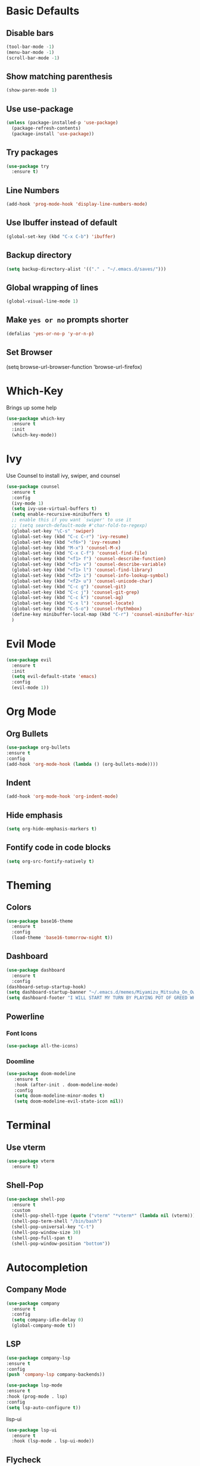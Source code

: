 * Basic Defaults
** Disable bars
   #+BEGIN_SRC emacs-lisp
   (tool-bar-mode -1)
   (menu-bar-mode -1)
   (scroll-bar-mode -1)
   #+END_SRC
** Show matching parenthesis
   #+BEGIN_SRC emacs-lisp
     (show-paren-mode 1)
   #+END_SRC
** Use use-package
   #+BEGIN_SRC emacs-lisp
     (unless (package-installed-p 'use-package)
       (package-refresh-contents)
       (package-install 'use-package))
   #+END_SRC
** Try packages
   #+BEGIN_SRC emacs-lisp
     (use-package try
       :ensure t)
   #+END_SRC
** Line Numbers
   #+BEGIN_SRC emacs-lisp
     (add-hook 'prog-mode-hook 'display-line-numbers-mode)
   #+END_SRC
** Use Ibuffer instead of default
#+BEGIN_SRC emacs-lisp
  (global-set-key (kbd "C-x C-b") 'ibuffer)
#+END_SRC
** Backup directory
   #+BEGIN_SRC emacs-lisp
   (setq backup-directory-alist '(("." . "~/.emacs.d/saves/")))
   #+END_SRC
** Global wrapping of lines
#+BEGIN_SRC emacs-lisp
(global-visual-line-mode 1)
#+END_SRC
** Make =yes or no= prompts shorter
#+BEGIN_SRC emacs-lisp
(defalias 'yes-or-no-p 'y-or-n-p)
#+END_SRC
** Set Browser
(setq browse-url-browser-function 'browse-url-firefox)
* Which-Key
  Brings up some help
  #+BEGIN_SRC emacs-lisp
  (use-package which-key
    :ensure t
    :init
    (which-key-mode))
  #+END_SRC
* Ivy
  Use Counsel to install ivy, swiper, and counsel
  #+BEGIN_SRC emacs-lisp
    (use-package counsel
      :ensure t
      :config
      (ivy-mode 1)
      (setq ivy-use-virtual-buffers t)
      (setq enable-recursive-minibuffers t)
      ;; enable this if you want `swiper' to use it
      ;; (setq search-default-mode #'char-fold-to-regexp)
      (global-set-key "\C-s" 'swiper)
      (global-set-key (kbd "C-c C-r") 'ivy-resume)
      (global-set-key (kbd "<f6>") 'ivy-resume)
      (global-set-key (kbd "M-x") 'counsel-M-x)
      (global-set-key (kbd "C-x C-f") 'counsel-find-file)
      (global-set-key (kbd "<f1> f") 'counsel-describe-function)
      (global-set-key (kbd "<f1> v") 'counsel-describe-variable)
      (global-set-key (kbd "<f1> l") 'counsel-find-library)
      (global-set-key (kbd "<f2> i") 'counsel-info-lookup-symbol)
      (global-set-key (kbd "<f2> u") 'counsel-unicode-char)
      (global-set-key (kbd "C-c g") 'counsel-git)
      (global-set-key (kbd "C-c j") 'counsel-git-grep)
      (global-set-key (kbd "C-c k") 'counsel-ag)
      (global-set-key (kbd "C-x l") 'counsel-locate)
      (global-set-key (kbd "C-S-o") 'counsel-rhythmbox)
      (define-key minibuffer-local-map (kbd "C-r") 'counsel-minibuffer-history)
      )
  #+END_SRC
* Evil Mode
  #+BEGIN_SRC emacs-lisp
  (use-package evil
    :ensure t
    :init
    (setq evil-default-state 'emacs)
    :config
    (evil-mode 1))
  #+END_SRC
* Org Mode
** Org Bullets  
#+BEGIN_SRC emacs-lisp
(use-package org-bullets
:ensure t
:config
(add-hook 'org-mode-hook (lambda () (org-bullets-mode))))
  #+END_SRC 
** Indent 
#+BEGIN_SRC emacs-lisp
  (add-hook 'org-mode-hook 'org-indent-mode)
#+END_SRC
** Hide emphasis
#+BEGIN_SRC emacs-lisp
(setq org-hide-emphasis-markers t)
#+END_SRC
** Fontify code in code blocks
#+BEGIN_SRC emacs-lisp 
(setq org-src-fontify-natively t)
#+END_SRC
* Theming
** Colors
  #+BEGIN_SRC emacs-lisp
    (use-package base16-theme
      :ensure t
      :config
      (load-theme 'base16-tomorrow-night t))
  #+END_SRC
** Dashboard
   #+BEGIN_SRC emacs-lisp
     (use-package dashboard
       :ensure t
       :config
	 (dashboard-setup-startup-hook)
	 (setq dashboard-startup-banner "~/.emacs.d/memes/Miyamizu_Mitsuha_On_Ownership_And_Borrowing.png")
	 (setq dashboard-footer "I WILL START MY TURN BY PLAYING POT OF GREED WHICH ALLOWS ME TO DRAW TWO MORE CARDS."))
   #+END_SRC
** Powerline
*** Font Icons
    #+BEGIN_SRC emacs-lisp
    (use-package all-the-icons)
    #+END_SRC
*** Doomline
   #+BEGIN_SRC emacs-lisp
   (use-package doom-modeline
      :ensure t
      :hook (after-init . doom-modeline-mode)
      :config
      (setq doom-modeline-minor-modes t)
      (setq doom-modeline-evil-state-icon nil))
   #+END_SRC
* Terminal
** Use vterm
  #+BEGIN_SRC emacs-lisp
    (use-package vterm
      :ensure t)
  #+END_SRC
** Shell-Pop
#+BEGIN_SRC emacs-lisp
  (use-package shell-pop
    :ensure t
    :custom
    (shell-pop-shell-type (quote ("vterm" "*vterm*" (lambda nil (vterm)))))
    (shell-pop-term-shell "/bin/bash")
    (shell-pop-universal-key "C-t")
    (shell-pop-window-size 30)
    (shell-pop-full-span t)
    (shell-pop-window-position "bottom"))
#+END_SRC
* Autocompletion
** Company Mode
   #+BEGIN_SRC emacs-lisp
   (use-package company
     :ensure t
     :config
     (setq company-idle-delay 0)
     (global-company-mode t))
   #+END_SRC
** LSP
   #+BEGIN_SRC emacs-lisp
   (use-package company-lsp
   :ensure t
   :config
   (push 'company-lsp company-backends))
   #+END_SRC
   
   #+BEGIN_SRC emacs-lisp
   (use-package lsp-mode
   :ensure t
   :hook (prog-mode . lsp)
   :config
   (setq lsp-auto-configure t))
   #+END_SRC
   
   lisp-ui
   #+BEGIN_SRC emacs-lisp
     (use-package lsp-ui
       :ensure t
       :hook (lsp-mode . lsp-ui-mode))
   #+END_SRC
** Flycheck
This is a syntax and linting tool for Emacs. It checks the stuff in my buffer as I type. The =display-buffer-alist= allows me to open the flycheck errors window on the bottom like a small minibuffer. This buffer is created with =flycheck-list-errors=. I also disabled flycheck when editing source blocks in org-mode because they caused some weird linting errors.
#+BEGIN_SRC emacs-lisp
  (use-package flycheck
    :ensure t
    :init 
    (global-flycheck-mode)
    ; Make error list on bottom similar to modern IDE
    (add-to-list 'display-buffer-alist
             `(,(rx bos "*Flycheck errors*" eos)
              (display-buffer-reuse-window
               display-buffer-in-side-window)
              (side            . bottom)
              (reusable-frames . visible)
              (window-height   . 0.13)))
    :config
    ; Turn off flycheck when editing using C-c '
    (defun disable-flycheck-in-org-src-block ()
    (setq-local flycheck-disabled-checkers '(emacs-lisp-checkdoc)))
    (add-hook 'org-src-mode-hook 'disable-flycheck-in-org-src-block))
#+END_SRC
* Python
** LSP
   #+BEGIN_SRC emacs-lisp
     (use-package lsp-python-ms
     :ensure t)
   #+END_SRC
* LaTeX
  AUCTeX mode
  #+BEGIN_SRC emacs-lisp
    (use-package auctex
      :defer t
      :ensure auctex
      :config
      (setq TeX-auto-save t)
      (setq TeX-parse-self t)
      (setq-default TeX-master nil))
  #+END_SRC
  Preview Pane
  #+BEGIN_SRC emacs-lisp
    (use-package latex-preview-pane
      :ensure t)
  #+END_SRC
  Indent Fix?
  #+BEGIN_SRC 
  (setq LaTeX-item-indent 0)
  #+END_SRC
